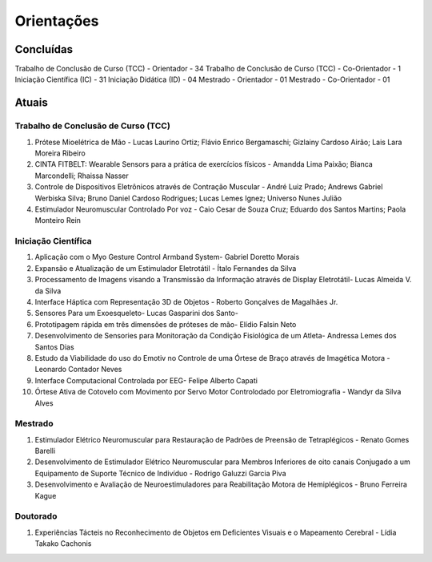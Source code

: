 Orientações
===========

======
Concluídas
======

Trabalho de Conclusão de Curso (TCC) - Orientador - 34
Trabalho de Conclusão de Curso (TCC) - Co-Orientador - 1
Iniciação Científica (IC) - 31
Iniciação Didática (ID) - 04
Mestrado - Orientador - 01
Mestrado - Co-Orientador - 01



======
Atuais
======

------------------------------------
Trabalho de Conclusão de Curso (TCC)
------------------------------------

1. Prótese Mioelétrica de Mão - Lucas Laurino Ortiz; Flávio Enrico Bergamaschi; Gizlainy Cardoso Airão;	Lais Lara Moreira Ribeiro	

2. CINTA FITBELT: Wearable Sensors para a prática de exercícios físicos - Amandda Lima Paixão; Bianca Marcondelli; Rhaissa Nasser

3. Controle de Dispositivos Eletrônicos através de Contração Muscular - André Luiz Prado; Andrews Gabriel Werbiska Silva; Bruno Daniel Cardoso Rodrigues; Lucas Lemes Ignez; Universo Nunes Julião

4. Estimulador Neuromuscular Controlado Por voz - Caio Cesar de Souza Cruz; Eduardo dos Santos Martins; Paola Monteiro Rein


--------------------
Iniciação Científica
--------------------

1. Aplicação com o Myo Gesture Control Armband System- Gabriel Doretto Morais

2. Expansão e Atualização de um Estimulador Eletrotátil - Ítalo Fernandes da Silva

3. Processamento de Imagens visando a Transmissão da Informação através de Display Eletrotátil- Lucas Almeida V. da Silva

4. Interface Háptica com Representação 3D de Objetos - Roberto Gonçalves de Magalhães Jr.

5. Sensores Para um Exoesqueleto- Lucas Gasparini dos Santo- 

6. Prototipagem rápida em três dimensões de próteses de mão- Elídio Falsin Neto

7. Desenvolvimento de Sensories para Monitoração da Condição Fisiológica de um Atleta- Andressa Lemes dos Santos Dias

8. Estudo da Viabilidade do uso do Emotiv no Controle de uma Órtese de Braço através de Imagética Motora - Leonardo Contador Neves

9. Interface Computacional Controlada por EEG- Felipe Alberto Capati

10. Órtese Ativa de Cotovelo com Movimento por Servo Motor Controlodado por Eletromiografia - Wandyr da Silva Alves


--------
Mestrado
--------

1. Estimulador Elétrico Neuromuscular para Restauração de Padrões de Preensão de Tetraplégicos - Renato Gomes Barelli

2. Desenvolvimento de Estimulador Elétrico Neuromuscular para Membros Inferiores de oito canais Conjugado a um Equipamento de Suporte Técnico de Indivíduo - Rodrigo Galuzzi Garcia Piva

3. Desenvolvimento e Avaliação de Neuroestimuladores para Reabilitação Motora de Hemiplégicos - Bruno Ferreira Kague 

---------
Doutorado
---------

1. Experiências Tácteis no Reconhecimento de Objetos em Deficientes Visuais e o Mapeamento Cerebral - Lídia Takako Cachonis